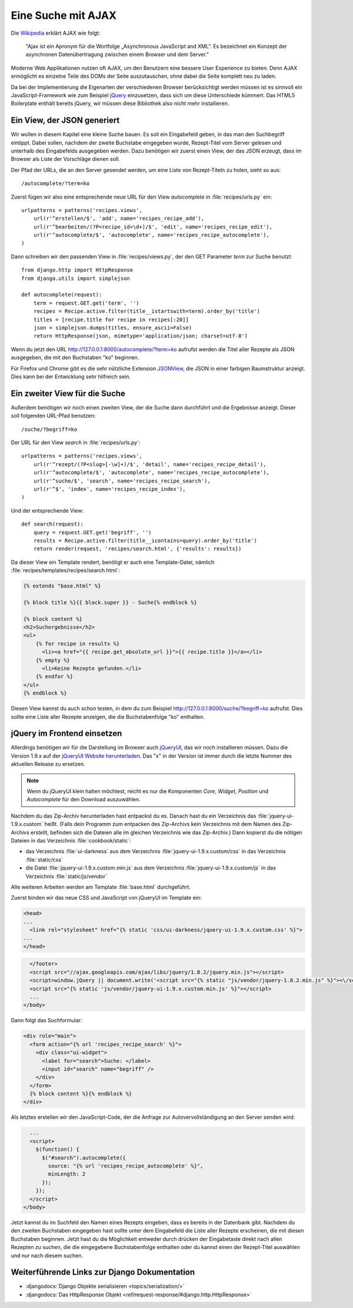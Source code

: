 *******************
Eine Suche mit AJAX
*******************

.. todo:: Translate AJAX chapter

Die Wikipedia_ erklärt AJAX wie folgt:

    "Ajax ist ein Apronym für die Wortfolge „Asynchronous JavaScript and
    XML“. Es bezeichnet ein Konzept der asynchronen Datenübertragung
    zwischen einem Browser und dem Server."

Moderne Web Applikationen nutzen oft AJAX, um den Benutzern eine bessere
User Experience zu bieten. Denn AJAX ermöglicht es einzelne Teile des
DOMs der Seite auszutauschen, ohne dabei die Seite komplett neu zu
laden.

Da bei der Implementierung die Eigenarten der verschiedenen Browser
berücksichtigt werden müssen ist es sinnvoll ein JavaScript-Framework
wie zum Beispiel jQuery_ einzusetzen, dass sich um diese Unterschiede
kümmert. Das HTML5 Boilerplate enthält bereits jQuery, wir müssen diese
Bibliothek also nicht mehr installieren.

.. _Wikipedia: https://de.wikipedia.org/wiki/Ajax_(Programmierung)
.. _jQuery: http://jquery.com/

Ein View, der JSON generiert
============================

Wir wollen in diesem Kapitel eine kleine Suche bauen. Es soll ein
Eingabefeld geben, in das man den Suchbegriff eintippt. Dabei sollen,
nachdem der zweite Buchstabe eingegeben wurde, Rezept-Titel vom Server
gelesen und unterhalb des Eingabefelds ausgegeben werden. Dazu benötigen
wir zuerst einen View, der das JSON erzeugt, dass im Browser als Liste
der Vorschläge dienen soll.

Der Pfad der URLs, die an den Server gesendet werden, um eine Liste von
Rezept-Titeln zu holen, sieht so aus::

    /autocomplete/?term=ko

Zuerst fügen wir also eine entsprechende neue URL für den View
`autocomplete` in :file:`recipes/urls.py` ein::

    urlpatterns = patterns('recipes.views',
        url(r'^erstellen/$', 'add', name='recipes_recipe_add'),
        url(r'^bearbeiten/(?P<recipe_id>\d+)/$', 'edit', name='recipes_recipe_edit'),
        url(r'^autocomplete/$', 'autocomplete', name='recipes_recipe_autocomplete'),
    )

Dann schreiben wir den passenden View in :file:`recipes/views.py`, der
den GET Parameter `term` zur Suche benutzt::

    from django.http import HttpResponse
    from django.utils import simplejson

    def autocomplete(request):
        term = request.GET.get('term', '')
        recipes = Recipe.active.filter(title__istartswith=term).order_by('title')
        titles = [recipe.title for recipe in recipes[:20]]
        json = simplejson.dumps(titles, ensure_ascii=False)
        return HttpResponse(json, mimetype='application/json; charset=utf-8')

Wenn du jetzt den URL http://127.0.0.1:8000/autocomplete/?term=ko
aufrufst werden die Titel aller Rezepte als JSON ausgegeben, die mit den
Buchstaben "ko" beginnen.

Für Firefox und Chrome gibt es die sehr nützliche Extension `JSONView`_,
die JSON in einer farbigen Baumstruktur anzeigt. Dies kann bei der
Entwicklung sehr hilfreich sein.

.. _JSONView: http://jsonview.com/

Ein zweiter View für die Suche
==============================

Außerdem benötigen wir noch einen zweiten View, der die Suche dann
durchführt und die Ergebnisse anzeigt. Dieser soll folgenden URL-Pfad
benutzen::

    /suche/?begriff=ko

Der URL für den View `search` in :file:`recipes/urls.py`::

    urlpatterns = patterns('recipes.views',
        url(r'^rezept/(?P<slug>[-\w]+)/$', 'detail', name='recipes_recipe_detail'),
        url(r'^autocomplete/$', 'autocomplete', name='recipes_recipe_autocomplete'),
        url(r'^suche/$', 'search', name='recipes_recipe_search'),
        url(r'^$', 'index', name='recipes_recipe_index'),
    )

Und der entsprechende View::

    def search(request):
        query = request.GET.get('begriff', '')
        results = Recipe.active.filter(title__icontains=query).order_by('title')
        return render(request, 'recipes/search.html', {'results': results})

Da dieser View ein Template rendert, benötigt er auch eine
Template-Datei, nämlich :file:`recipes/templates/recipes/search.html`:

.. code-block:: html+django

    {% extends "base.html" %}

    {% block title %}{{ block.super }} - Suche{% endblock %}

    {% block content %}
    <h2>Suchergebnisse</h2>
    <ul>
        {% for recipe in results %}
          <li><a href="{{ recipe.get_absolute_url }}">{{ recipe.title }}</a></li>
        {% empty %}
          <li>Keine Rezepte gefunden.</li>
        {% endfor %}
    </ul>
    {% endblock %}

Diesen View kannst du auch schon testen, in dem du zum Beispiel
http://127.0.0.1:8000/suche/?begriff=ko aufrufst. Dies sollte eine Liste
aller Rezepte anzeigen, die die Buchstabenfolge "ko" enthalten.

jQuery im Frontend einsetzen
============================

Allerdings benötigen wir für die Darstellung im Browser auch jQueryUI_,
das wir noch installieren müssen. Dazu die Version 1.9.x auf der
`jQueryUI Website herunterladen`_. Das "x" in der Version ist immer
durch die letzte Nummer des aktuellen Release zu ersetzen.

.. note::

    Wenn du jQueryUI klein halten möchtest, reicht es nur die
    Komponenten *Core*, *Widget*, *Position* und *Autocomplete*
    für den Download auszuwählen.

Nachdem du das Zip-Archiv herunterladen hast entpackst du es. Danach
hast du ein Verzeichnis das :file:`jquery-ui-1.9.x.custom` heißt. (Falls
dein Programm zum entpacken des Zip-Archivs kein Verzeichnis mit dem
Namen des Zip-Archivs erstellt, befinden sich die Dateien alle im
gleichen Verzeichnis wie das Zip-Archiv.) Dann kopierst du die nötigen
Dateien in das Verzeichnis :file:`cookbook/static`:

- das Verzeichnis :file:`ui-darkness` aus dem Verzeichnis :file:`jquery-ui-1.9.x.custom/css` in das Verzeichnis :file:`static/css`
- die Datei :file:`jquery-ui-1.9.x.custom.min.js` aus dem Verzeichnis :file:`jquery-ui-1.9.x.custom/js` in das Verzeichnis :file:`static/js/vendor`

Alle weiteren Arbeiten werden am Template :file:`base.html` durchgeführt.

Zuerst binden wir das neue CSS und JavaScript von jQueryUI im Template ein:

.. code-block:: html+django

    <head>
    ...
      <link rel="stylesheet" href="{% static 'css/ui-darkness/jquery-ui-1.9.x.custom.css' %}">
    ...
    </head>

.. code-block:: html+django

      </footer>
      <script src="//ajax.googleapis.com/ajax/libs/jquery/1.8.2/jquery.min.js"></script>
      <script>window.jQuery || document.write('<script src="{% static "js/vendor/jquery-1.8.2.min.js" %}"><\/script>')</script>
      <script src="{% static 'js/vendor/jquery-ui-1.9.x.custom.min.js' %}"></script>
      ...
    </body>

Dann folgt das Suchformular:

.. code-block:: html+django

      <div role="main">
        <form action="{% url 'recipes_recipe_search' %}">
          <div class="ui-widget">
            <label for="search">Suche: </label>
            <input id="search" name="begriff" />
          </div>
        </form>
        {% block content %}{% endblock %}
      </div>

Als letztes erstellen wir den JavaScript-Code, der die Anfrage zur
Autovervollständigung an den Server senden wird:

.. code-block:: html+django

      ...
      <script>
        $(function() {
          $("#search").autocomplete({
            source: "{% url 'recipes_recipe_autocomplete' %}",
            minLength: 2
          });
        });
      </script>
    </body>

Jetzt kannst du im Suchfeld den Namen eines Rezepts eingeben, dass es
bereits in der Datenbank gibt. Nachdem du den zweiten Buchstaben
eingegeben hast sollte unter dem Eingabefeld die Liste aller Rezepte
erscheinen, die mit diesen Buchstaben beginnen. Jetzt hast du die
Möglichkeit entweder durch drücken der Eingabetaste direkt nach allen
Rezepten zu suchen, die die eingegebene Buchstabenfolge enthalten oder
du kannst einen der Rezept-Titel auswählen und nur nach diesem suchen.

.. _jQueryUI: http://jqueryui.com/
.. _jQueryUI Website herunterladen: http://jqueryui.com/download

Weiterführende Links zur Django Dokumentation
=============================================

* :djangodocs:`Django Objekte serialisieren <topics/serialization/>`
* :djangodocs:`Das HttpResponse Objekt <ref/request-response/#django.http.HttpResponse>`

